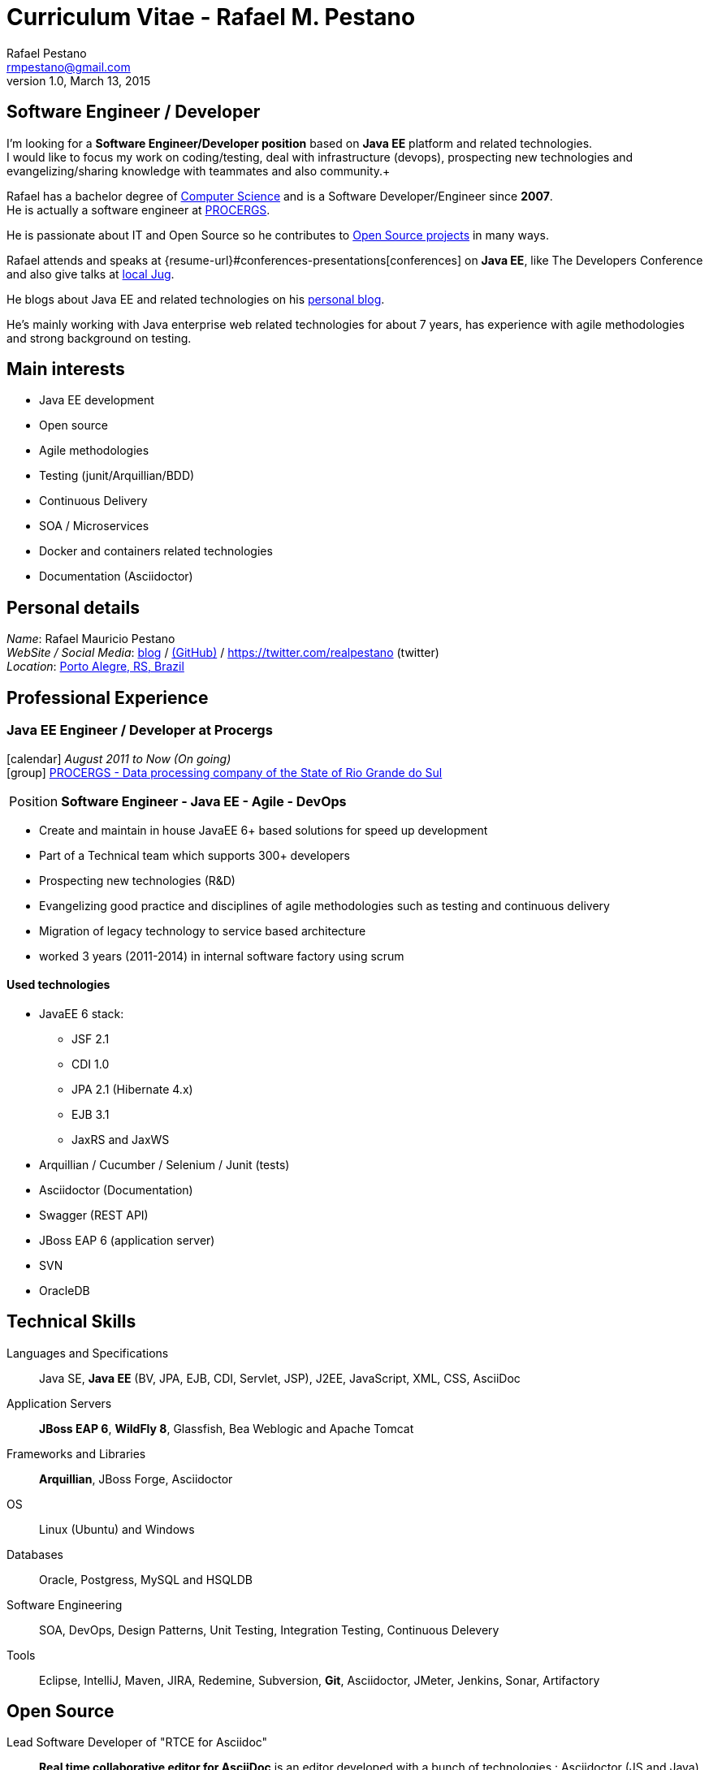 = Curriculum Vitae - Rafael M. Pestano
Rafael Pestano <rmpestano@gmail.com>
v1.0, March 13, 2015
:icons: font
:linkattrs:
:sectanchors:
:sectlink:
:experimental:
:source-language: asciidoc
:includedir: _includes

// Refs
:link-resume: http://rmpestano.github.io/resume
:link-twitter: https://twitter.com/realpestano


:link-procergs: http://www.procergs.rs.gov.br/
:link-jfrs: www.jfrs.jus.br/
:link-adv: www.advancedit.com.br/
:link-ecore: e-core.com/br/

:link-home: https://goo.gl/maps/NpRTv
:link-rsjug: http://www.rsjug.org/


//projects
:link-github: https://github.com/rmpestano
:link-conventions: https://github.com/conventions

//writting
:link-blog: http://rpestano.wordpress.com
:link-thesis: http://www.lume.ufrgs.br/handle/10183/110332

[discrete]
== Software Engineer / Developer

****
I'm looking for a *Software Engineer/Developer position* based on *Java EE* platform and related technologies. +
I would like to focus my work on coding/testing, deal with infrastructure (devops), prospecting new technologies and evangelizing/sharing knowledge with teammates and also community.+

Rafael has a bachelor degree of {link-resume}#education[Computer Science] and is a Software Developer/Engineer since *2007*. +
He is actually a software engineer at {link-procergs}[PROCERGS]. +

He is passionate about IT and +Open Source+ so he contributes to {link-resume}#open-source[Open Source projects] in many ways. +

Rafael attends and speaks at {resume-url}#conferences-presentations[conferences] on *Java EE*, like The Developers Conference and also give talks at {link-rsjug}[local Jug]. +

He blogs about Java EE and related technologies on his {link-blog}[personal blog].

He's mainly working with Java enterprise web related technologies for about 7 years, has experience with agile methodologies and strong background on testing.

****

== Main interests

* Java EE development
* Open source
* Agile methodologies
* Testing (junit/Arquillian/BDD)
* Continuous Delivery
* SOA / Microservices
* Docker and containers related technologies
* Documentation (Asciidoctor)

== Personal details


_Name_: Rafael Mauricio Pestano +
_WebSite / Social Media_: {link-blog}[blog] / {link-github}[(GitHub)] / {link-twitter} (twitter) +
_Location_: {link-home}["Porto Alegre, RS, Brazil", role="external", window="_blank"] +


== Professional Experience

=== Java EE Engineer / Developer at Procergs

icon:calendar[title="Period"] _August 2011 to Now (On going)_ +
icon:group[title="Employe"] {link-procergs}[PROCERGS - Data processing company of the State of Rio Grande do Sul, role="external", window="_blank"] +

--
[horizontal]
Position:: *Software Engineer - Java EE - Agile - DevOps* +
--

* Create and maintain in house JavaEE 6+ based solutions for speed up development
* Part of a Technical team which supports 300+ developers
* Prospecting new technologies (R&D)
* Evangelizing good practice and disciplines of agile methodologies such as testing and continuous delivery
* Migration of legacy technology to service based architecture
* worked 3 years (2011-2014) in internal software factory using scrum

==== Used technologies

* JavaEE 6 stack:
** JSF 2.1
** CDI 1.0
** JPA 2.1 (Hibernate 4.x)
** EJB 3.1
** JaxRS and JaxWS
* Arquillian / Cucumber / Selenium / Junit (tests)
* Asciidoctor (Documentation)
* Swagger (REST API)
* JBoss EAP 6 (application server)
* SVN
* OracleDB

== Technical Skills

Languages and Specifications:: Java SE, *Java EE* (BV, JPA, EJB, CDI, Servlet, JSP), J2EE, JavaScript, XML, CSS, AsciiDoc

Application Servers:: *JBoss EAP 6*, *WildFly 8*, Glassfish, Bea Weblogic and Apache Tomcat

Frameworks and Libraries:: *Arquillian*, JBoss Forge, Asciidoctor

OS:: Linux (Ubuntu) and Windows

Databases:: Oracle, Postgress, MySQL and HSQLDB

Software Engineering:: SOA, DevOps, Design Patterns, Unit Testing, Integration Testing, Continuous Delevery

Tools:: Eclipse, IntelliJ, Maven, JIRA, Redemine, Subversion, *Git*, Asciidoctor, JMeter, Jenkins, Sonar, Artifactory

== Open Source

Lead Software Developer of "RTCE for Asciidoc"::
*Real time collaborative editor for AsciiDoc* is an editor developed with a bunch of technologies : Asciidoctor (JS and Java), Java EE 7 (WebSocket, JSON-P, CDI, EJB), HTML5, and Arquillian

Contribute to projects::
I contribute in a different ways (code, documentation, blog, forums, conference and experimenting /opening issues) to severals projects like Asciidoctor, Arquillian, JBoss Forge and Deltaspike.

== Technical Writing

=== Publications

==== Graduation Thesis
[.left.text-center]


==== Technical Reviewer

[.left.text-center]
image::timeline/javaee7_book.jpg[Java EE 7 Development with WildFly, role="external", window="_blank"]

icon:calendar[title="Period"] _October 2014_  - icon:book[role="blue"]  https://www.packtpub.com/java-ee-7-development-with-wildfly/book[Java EE 7 Development with WildFly, role="external", window="_blank"] +
PacktPub - English - 450 pages

==== Book Author

[.left.text-center]
image::timeline/apache_maven.jpg[Apache Maven 3, role="external", window="_blank"]

icon:calendar[title="Period"] _June 2011_ - icon:book[role="blue"] http://www.amazon.fr/Apache-Maven-Ma%C3%AEtrisez-linfrastructure-projet/dp/2746065096/[_Apache Maven - Maîtrisez l'infrastructure d'un projet Java EE_, role="external", window="_blank"] +
http://www.editions-eni.fr/livres/apache-maven-maitrisez-l-infrastructure-d-un-projet-java-ee/.0e08f6a9b7a86a68db1f95dbeca00741.html[Editions ENI, role="external", window="_blank"] - French - 412 pages - 6 Chapters

=== Blog

I wrote some blog posts on my website at http://mgreau.com/blog.html[mgreau.com, role="external", window="_blank"] and I'm also a http://www.javacodegeeks.com/author/maxime-greau/[Java Code Geek member, role="external", window="_blank"].

== Conferences & Presentations

* DevNation, San Francisco, April 2014
** BOF http://www.devnation.org/#bofWildfly8[_Wildfly 8 New features_, role="external", window="_blank"] with http://twitter.com/arungupta[Arun Gupta, role="external", window="_blank"] and http://twitter.com/jtgreene[Jason Greene, role="external", window="_blank"]
** *_Real-time collaborative editor for AsciiDoc - When WebSocket met Asciidoctor_* - http://www.devnation.org/#websocketAsciidoctor[Session info, role="external", window="_blank"]

* JUG, Nantes, February 2014
** *_When WebSocket met Asciidoctor_* - http://nantesjug.org/#/events/2014_02_17[Session info, role="external", window="_blank"]

* DevFest, Nantes, November 2012
** *_Google Cloud Endpoints_* - http://devfest2012.gdgnantes.com/sessions[Session info, role="external", window="_blank"]

* Technical presentation, Nantes, 2011
** Presentation of my *Apache Maven Book* in SII and NeoSoft offices.

== Languages Skills

* Portuguese : native language
* English : fluent (reading, writting); intermediate (speaking)

== Education

=== CFSA, CHÂTEAUROUX (36), FRANCE

icon:calendar[title="Period"] _2003-2005_ - *Master Degree*  - _Valedictorian_ +
CDILA – Developer in Software Engineering by Alternance

== Interests

* Sport : Football (soccer), Running, Strength Training
* TV Shows, Cinema
* New technologies, Open Source
